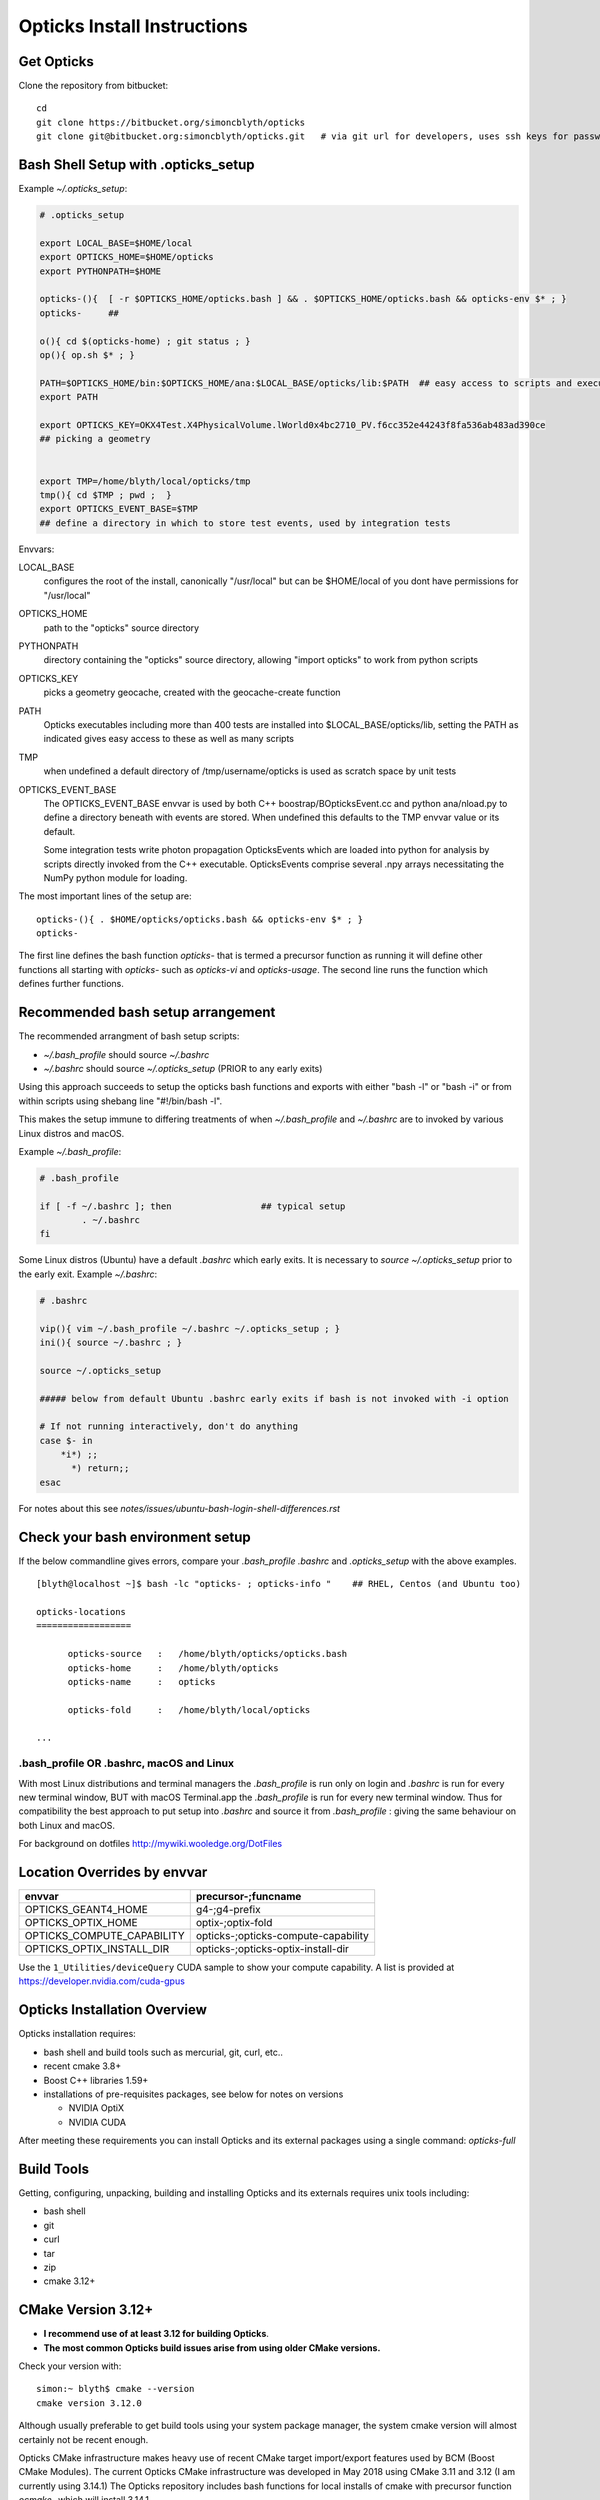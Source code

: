 Opticks Install Instructions
==================================

Get Opticks 
------------

Clone the repository from bitbucket::

   cd 
   git clone https://bitbucket.org/simoncblyth/opticks
   git clone git@bitbucket.org:simoncblyth/opticks.git   # via git url for developers, uses ssh keys for passwordless pushes



Bash Shell Setup with .opticks_setup
---------------------------------------

Example `~/.opticks_setup`:

.. code-block:: sh

    # .opticks_setup

    export LOCAL_BASE=$HOME/local       
    export OPTICKS_HOME=$HOME/opticks
    export PYTHONPATH=$HOME

    opticks-(){  [ -r $OPTICKS_HOME/opticks.bash ] && . $OPTICKS_HOME/opticks.bash && opticks-env $* ; }
    opticks-     ##  

    o(){ cd $(opticks-home) ; git status ; }
    op(){ op.sh $* ; }

    PATH=$OPTICKS_HOME/bin:$OPTICKS_HOME/ana:$LOCAL_BASE/opticks/lib:$PATH  ## easy access to scripts and executables
    export PATH

    export OPTICKS_KEY=OKX4Test.X4PhysicalVolume.lWorld0x4bc2710_PV.f6cc352e44243f8fa536ab483ad390ce
    ## picking a geometry


    export TMP=/home/blyth/local/opticks/tmp
    tmp(){ cd $TMP ; pwd ;  }
    export OPTICKS_EVENT_BASE=$TMP
    ## define a directory in which to store test events, used by integration tests 



Envvars:

LOCAL_BASE
    configures the root of the install, canonically "/usr/local" but can be $HOME/local of you dont 
    have permissions for "/usr/local" 

OPTICKS_HOME
    path to the "opticks" source directory  

PYTHONPATH
    directory containing the "opticks" source directory, allowing "import opticks" 
    to work from python scripts 

OPTICKS_KEY
    picks a geometry geocache, created with the geocache-create function   

PATH
    Opticks executables including more than 400 tests are installed into $LOCAL_BASE/opticks/lib, 
    setting the PATH as indicated gives easy access to these as well as many scripts

TMP
    when undefined a default directory of /tmp/username/opticks is used as scratch space by unit tests 

OPTICKS_EVENT_BASE
    The OPTICKS_EVENT_BASE envvar is used by both C++ boostrap/BOpticksEvent.cc and 
    python ana/nload.py to define a directory beneath with events are stored.
    When undefined this defaults to the TMP envvar value or its default.

    Some integration tests write photon propagation OpticksEvents which are loaded into
    python for analysis by scripts directly invoked from the C++ executable.  
    OpticksEvents comprise several .npy arrays  necessitating the NumPy python module for loading. 





    

The most important lines of the setup are::

   opticks-(){ . $HOME/opticks/opticks.bash && opticks-env $* ; }
   opticks-


The first line defines the bash function *opticks-* that is termed a precursor function 
as running it will define other functions all starting with *opticks-* such as *opticks-vi*
and *opticks-usage*.  The second line runs the function which defines further functions.


Recommended bash setup arrangement
------------------------------------

The recommended arrangment of bash setup scripts:

* `~/.bash_profile` should source `~/.bashrc`
* `~/.bashrc` should source `~/.opticks_setup` (PRIOR to any early exits)

Using this approach succeeds to setup the opticks bash functions
and exports with either "bash -l" or "bash -i" or from within
scripts using shebang line "#!/bin/bash -l". 

This makes the setup immune to differing treatments of when 
`~/.bash_profile` and `~/.bashrc` are to invoked by various Linux 
distros and macOS. 



Example `~/.bash_profile`:

.. code-block:: sh

    # .bash_profile

    if [ -f ~/.bashrc ]; then                 ## typical setup 
            . ~/.bashrc
    fi



Some Linux distros (Ubuntu) have a default `.bashrc` which early exits. 
It is necessary to *source ~/.opticks_setup* prior to the early exit.  
Example `~/.bashrc`:

.. code-block:: sh

    # .bashrc

    vip(){ vim ~/.bash_profile ~/.bashrc ~/.opticks_setup ; } 
    ini(){ source ~/.bashrc ; } 

    source ~/.opticks_setup

    ##### below from default Ubuntu .bashrc early exits if bash is not invoked with -i option 

    # If not running interactively, don't do anything
    case $- in
        *i*) ;;
          *) return;;
    esac



For notes about this see `notes/issues/ubuntu-bash-login-shell-differences.rst`



Check your bash environment setup
-------------------------------------

If the below commandline gives errors, compare your *.bash_profile*  *.bashrc* and *.opticks_setup* with 
the above examples. 

::

    [blyth@localhost ~]$ bash -lc "opticks- ; opticks-info "    ## RHEL, Centos (and Ubuntu too)

    opticks-locations
    ==================

          opticks-source   :   /home/blyth/opticks/opticks.bash
          opticks-home     :   /home/blyth/opticks
          opticks-name     :   opticks

          opticks-fold     :   /home/blyth/local/opticks
 
    ...


.bash_profile OR .bashrc, macOS and Linux
~~~~~~~~~~~~~~~~~~~~~~~~~~~~~~~~~~~~~~~~~~~~

With most Linux distributions and terminal managers the *.bash_profile* is run
only on login and *.bashrc* is run for every new terminal window, BUT with macOS Terminal.app
the *.bash_profile* is run for every new terminal window.  Thus for compatibility 
the best approach to put setup into *.bashrc* and source it from *.bash_profile* : giving 
the same behaviour on both Linux and macOS.

For background on dotfiles http://mywiki.wooledge.org/DotFiles



Location Overrides by envvar
-------------------------------

===========================  ========================================
envvar                        precursor-;funcname 
===========================  ========================================
OPTICKS_GEANT4_HOME           g4-;g4-prefix
OPTICKS_OPTIX_HOME            optix-;optix-fold
OPTICKS_COMPUTE_CAPABILITY    opticks-;opticks-compute-capability
OPTICKS_OPTIX_INSTALL_DIR     opticks-;opticks-optix-install-dir
===========================  ========================================

Use the ``1_Utilities/deviceQuery`` CUDA sample to show your compute capability.
A list is provided at https://developer.nvidia.com/cuda-gpus

Opticks Installation Overview
--------------------------------

Opticks installation requires:

* bash shell and build tools such as mercurial, git, curl, etc.. 
* recent cmake 3.8+
* Boost C++ libraries 1.59+ 

* installations of pre-requisites packages, see below for notes on versions

  * NVIDIA OptiX 
  * NVIDIA CUDA 

After meeting these requirements you can install Opticks and its
external packages using a single command: *opticks-full* 


Build Tools
------------

Getting, configuring, unpacking, building and installing Opticks and
its externals requires unix tools including:

* bash shell
* git 
* curl
* tar
* zip
* cmake 3.12+

CMake Version 3.12+
----------------------

* **I recommend use of at least 3.12 for building Opticks**.
* **The most common Opticks build issues arise from using older CMake versions.** 

Check your version with::

    simon:~ blyth$ cmake --version
    cmake version 3.12.0

Although usually preferable to get build tools using your system 
package manager, the system cmake version will almost certainly 
not be recent enough. 

Opticks CMake infrastructure makes heavy use of recent CMake target 
import/export features used by BCM (Boost CMake Modules).
The current Opticks CMake infrastructure was developed in May 2018 
using CMake 3.11 and 3.12 (I am currently using 3.14.1)
The Opticks repository includes bash functions for local installs of 
cmake with precursor function *ocmake-* which will install 3.14.1

For what goes wrong if you use an older CMake version see:

* ``notes/issues/cmake_target_link_libraries_for_imported_target.rst``


To install CMake 3.14.1::

    [blyth@localhost opticks]$ ocmake-     ## run precursor function that defines the others
    [blyth@localhost opticks]$ ocmake-vi   ## take a look at the bash functions 
    [blyth@localhost opticks]$ ocmake-info  
    ocmake-info
    ============

    ocmake-vers : 3.14.1
    ocmake-nam  : cmake-3.14.1
    ocmake-url  : https://github.com/Kitware/CMake/releases/download/v3.14.1/cmake-3.14.1.tar.gz
    ocmake-dir  : /home/blyth/local/opticks/externals/cmake/cmake-3.14.1

    [blyth@localhost opticks]$ ocmake--    ## downloads, configures, builds, installs

After installation you will need to adjust you PATH to 
use the newer *cmake* binary. Check with::

    which cmake
    cmake --version 



Boost C++ Libraries
----------------------

The Boost components listed in the table need to be installed.
These are widely available via package managers. Use the standard one for 
your system. The FindBoost.cmake provided with cmake is used to locate the installation.

=====================  ===============  =============   ==============================================================================
directory              precursor        pkg name        notes
=====================  ===============  =============   ==============================================================================
boost                  boost-           Boost           components: system thread program_options log log_setup filesystem regex 
=====================  ===============  =============   ==============================================================================


The recommended minimum boost version is 1.53 as that is what I am using. 
You might be able to survive with an earlier version, 
but anything before 1.41 is known not to work. 


Updating Boost 
~~~~~~~~~~~~~~~~

If your version of Boost is not recent enough the cmake configuring 
step will yield errors like the below.::

      CMake Error at /home/blyth/local/env/tools/cmake/cmake-3.5.2-Linux-x86_64/share/cmake-3.5/Modules/FindBoost.cmake:1657 (message):
      Unable to find the requested Boost libraries.

      Boost version: 1.41.0

If possible use your system package manager to update Boost. If that is 
not possible then do a local Boost install.  Opticks includes bash functions
starting *boost-* that can get and install Boost locally.


Platform Support
--------------------

A recent Scientific Linux is the target platform for production running of Opticks, 
but I am happy to try to help with installations on any Linux supported by CUDA.

Initial development was done on macOS (late 2013 MacBook pro : the last Mac laptop with an NVIDIA GPU) 
with occasional ports to keep thinks working on Scientific Linux. But now due to the lack of Macs 
with NVIDIA GPUs development has moved to Linux CentOS 7 and Scientific Linux.



Opticks Pre-requisites : NVIDIA OptiX and NVIDIA CUDA 
-----------------------------------------------------------

OptiX requires your system to have a fairly recent NVIDIA GPU of CUDA compute capability 3.0 at least.

To download OptiX you need to join the NVIDIA Developer Program.  
Use the links in the table to register, it is free but may take a few days to be approved.
Follow the NVIDIA instructions to download and install CUDA and OptiX. 
Thrust is installed together with CUDA. 

=====================  ===============  =============   ==============================================================================
directory              precursor        pkg name        notes
=====================  ===============  =============   ==============================================================================
cuda                   cuda-            CUDA            https://developer.nvidia.com/cuda-downloads (includes Thrust)
optix                  optix-           OptiX           https://developer.nvidia.com/optix
=====================  ===============  =============   ==============================================================================

CUDA installation guides:

* http://docs.nvidia.com/cuda/cuda-installation-guide-linux/index.html
* http://docs.nvidia.com/cuda/cuda-installation-guide-mac-os-x/index.html


Finding CUDA
~~~~~~~~~~~~~

Opticks uses the `FindCUDA.cmake` supplied by CMake to, eg 
on macOS at `/opt/local/share/cmake-3.12/Modules/FindCUDA.cmake`.  
Quoting from that::

   29 # The script will prompt the user to specify ``CUDA_TOOLKIT_ROOT_DIR`` if
   30 # the prefix cannot be determined by the location of nvcc in the system
   31 # path and ``REQUIRED`` is specified to :command:`find_package`. 


Thus check that `nvcc` is in your PATH, and preferably compile some CUDA examples
on your system before installing Opticks.:: 

    epsilon:opticks blyth$ which nvcc    # macOS
    /Developer/NVIDIA/CUDA-9.1/bin/nvcc

    [blyth@localhost ~]$ which nvcc   # Linux
    /usr/local/cuda-9.2/bin/nvcc



Opticks without an CUDA capable GPU ?
~~~~~~~~~~~~~~~~~~~~~~~~~~~~~~~~~~~~~~~~

In the past an experimental port of Opticks onto a Windows machine without a CUDA capable GPU 
was made. Using saved propagations it was possible to visualize optical photon propagations through a
detector geometry using OpenGL.  

Although this mode of operation is a low priority, it might be revived in future, for example
allowing outreach demonstrations in schools without CUDA capable GPUs.


Versions of CUDA and OptiX 
~~~~~~~~~~~~~~~~~~~~~~~~~~~~

I recommend you start your installation attempt with the lastest versions of OptiX
together with the version of CUDA that it was built against, as stated in 
the OptiX release notes. 
This version pinning between CUDA and OptiX is because Opticks links against 
both the OptiX library and the CUDA runtime.

If you cannot use the latest CUDA (because of kernel incompatibility) you will need to
use an older OptiX version contemporary with the CUDA version that your kernel supports.

Version combinations that have been used:

*current*
   CUDA 10.1, OptiX 6.5.0

*previous*
   CUDA 9.1, OptiX 5.1.1
   CUDA 9.1, OptiX 5.1.0

*earlier* 
   CUDA 7.0, OptiX 3.80


The *current* version combination is regularly tested, the *previous* one
relies on your bug reports https://groups.io/g/opticks/topics to keep it working. 
Any issues with *earlier* version combinations will not be addressed.  


The reason for the extremes of caution regarding version combinations of drivers 
is that the interface to the GPU is via kernel extensions where if anything goes 
wrong there is no safety net. A bad kernel extension will cause kernel panics, 
your machine crashes and continues to crash until the bad driver is removed 
(on macOS the removal can be done by resetting NVRAM).


NVIDIA Driver Versions
~~~~~~~~~~~~~~~~~~~~~~~~


   ========  ===============  ===================  ============================================  =================================== 
    OptiX     Date              Driver (Linux)       Working                                       Problems Reported
   ========  ===============  ===================  ============================================  ===================================
     6.5.0     Aug 26, 2019       435.17             435.21 CUDA 10.1  TITAN RTX, TITAN V          Sajan: 440.33.01 and CUDA 10.2
     7.0.0     July 29, 2019      435.12
     6.0.0     Feb 2018           418.30 
   ========  ===============  ===================  ============================================  ===================================


The release notes from every version of OptiX states the 
required minimum version of the NVIDIA Driver that must be used
for that version of OptiX. In recent releases that driver version 
has been from the so called short-lived series. 

From https://www.nvidia.com/en-gb/drivers/unix/ on April 29, 2020::

   Latest Long Lived Branch version: 440.82
   Latest Short Lived Branch version: 435.21

Note that the long-lived series may have version numbers that exceed those 
of the short-lived series but the features needed for OptiX take much longer
to appear in that series. 

The releases from the longer-lived driver branches are intended for 
users who do not need the latest and greatest features. 

If you cannot change your driver version this sometimes means that 
an older version of OptiX must be used to work with your driver.
 

OptiX 6.5.0 (August 26, 2019)
~~~~~~~~~~~~~~~~~~~~~~~~~~~~~~

Quote from release notes::

   OptiX 6.5.0 requires that you install the 436.02 driver on Windows or the 435.17 Driver for linux. Operating System:

   * Windows 7/8.1/10 64-bit
   * Linux RHEL 4.8+ or Ubuntu 10.10+ 64-bit


Problems with OptiX 6.5.0, Driver 440.33.01, CUDA 10.2
~~~~~~~~~~~~~~~~~~~~~~~~~~~~~~~~~~~~~~~~~~~~~~~~~~~~~~~~~~

* https://www.nvidia.com/en-gb/drivers/unix/

Search the OptiX forum for "driver" and looking for Linux reports:

* https://forums.developer.nvidia.com/search?q=driver%20%20category%3A167
* https://forums.developer.nvidia.com/t/optix7-and-game-ready-driver-440-97/83907

From droettger of NVIDIA on Nov 20, 2019 regarding a problem with optix7::

    Yes, there was a bug in R440 drivers and a serious test escape.

    This has been fixed in the meantime. The just released Windows driver 441.28 has picked up the fix already.
    Unfortunately Linux 440.31 drivers have been cut before the fix. The next 441 Linux drivers should have it.

    If you already hacked that integer field to 0 when preTransform is null, the expected value when preTransform is actually containing 3x4 matrices is 0x21E1.



OptiX 7.0.0 (July 29, 2019)
~~~~~~~~~~~~~~~~~~~~~~~~~~~~~

**An entirely new API : not yet supported by Opticks.**

Quote from release notes::

   OptiX 7.0.0 requires that you install the 435.80 driver on Windows or the 435.12 Driver for linux. 
   Note OptiX dll from the SDK are no longer needed since the symbols are loaded from the driver.

   * Windows 7/8.1/10 64-bit; 
   * Linux RHEL 4.8+ or Ubuntu 10.10+ 64-bit


OptiX 6.0.0 (February 2018)
~~~~~~~~~~~~~~~~~~~~~~~~~~~~~

**first version of OptiX with support for Turing GPUs and RT Cores**

Quote from release notes::

   Graphics Driver:

   * Windows: driver version 418.81 or later is required.
   * Linux: driver version 418.30 or later is required.

   OS:

   * Windows 7/8.1/10 64-bit
   * Linux RHEL 4.8+ or Ubuntu 10.10+ 64-bit







Using a non-standard OptiX version
~~~~~~~~~~~~~~~~~~~~~~~~~~~~~~~~~~~~~~

Opticks tends to adopt new OptiX versions very soon after they become
available approximately twice per year. This is because OptiX continues 
to improve rapidly. Updating OptiX typically also requires an update of 
the CUDA version and the NVIDIA driver.  

Sometimes due to the suitable NVIDIA driver not yet being installed by 
your system admin it is necessary to use older OptiX+CUDA versions.  
Opticks aims to allow this for recent version combinations only.

Extract from .opticks_setup::

    # The location to look for OptiX libs defaults to $(opticks-prefix)/externals/OptiX
    # to override that while testing a non-standard OptiX version set the OPTICKS_OPTIX_INSTALL_DIR envvar 
    # which overrides the default in bash function opticks-optix-install-dir
    #
    unset OPTICKS_OPTIX_INSTALL_DIR
    export OPTICKS_OPTIX_INSTALL_DIR=/usr/local/OptiX_511  

    export CUDA_VERSION=10.1
    unset LD_LIBRARY_PATH
    export LD_LIBRARY_PATH=/usr/local/cuda-${CUDA_VERSION}/lib64

    # Normally Opticks executables find the OptiX libs via the RPATH 
    #  "$ORIGIN/../lib:$ORIGIN/../lib64:$ORIGIN/../externals/lib:$ORIGIN/../externals/lib64:$ORIGIN/../externals/OptiX/lib64"
    #
    # when using a non-standard OptiX version (older or newer) 
    # it is necessary to append to LD_LIBRARY_PATH as penance for being non-standard
    #
    [ -n "$OPTICKS_OPTIX_INSTALL_DIR" ] && LD_LIBRARY_PATH=$LD_LIBRARY_PATH:${OPTICKS_OPTIX_INSTALL_DIR}/lib64

     



Building Opticks against "foreign" externals such as Geant4, Boost
-------------------------------------------------------------------

When integrating Opticks with a detector simulation framework 
it is important that externals that are incommon between Opticks and the framework
are one and the same to avoid symbol inconsistency between different versions of libraries. 
The most likely packages to be in common are::

     Boost 
     Geant4 
     XercesC
     GLEW  

The Opticks build is sensitive to the CMAKE_PREFIX_PATH envvar 
allowing Opticks to build against "foreign" externals. To check which external that
the CMake based build will pick use the find_package.py script::  

    epsilon:opticks blyth$ find_package.py Geant4
    Geant4                         : /usr/local/foreign/lib/Geant4-10.5.1/Geant4Config.cmake 
    Geant4                         : /usr/local/opticks/externals/lib/Geant4-10.4.2/Geant4Config.cmake 

If you can integrate Opticks with your framework using CMake then the non-CMake 
opticks-config system which is based on pkg-config pc files is not relevant to you. 
Conversely if you need to integrate with legacy build systems such as CMT 
then it is necessary to arrange consistency between the two config systems.
To check which external that non-CMake pkg-config based builds will pick use the 
pkg_config.py script::

    epsilon:~ blyth$ pkg_config.py Geant4
    geant4                         : /usr/local/foreign/lib/pkgconfig/geant4.pc 
    geant4                         : /usr/local/opticks/externals/lib/pkgconfig/geant4.pc  

And also directly with opticks-config (or shorthand oc)::

     opticks-config --cflags Geant4
     opticks-config --help

To keep consistency between the CMake and pkg-config configuration systems it is 
necessary for do several things:

1. ensure that the original CMAKE_PREFIX_PATH and PKG_CONFIG_PATH are consistent, for example::

    export CMAKE_PREFIX_PATH=/usr/local/foreign
    export PKG_CONFIG_PATH=/usr/local/foreign/lib/pkgconfig
    
2. ensure that pc files are present for relevant packages in the lib/pkgconfig 
   or lib64/pkgconfig directories beneath all relevant prefix dirs, for example::

    /usr/local/foreign/lib/pkgconfig/geant4.pc  
    /usr/local/foreign/lib/pkgconfig/boost.pc  

3. generate any missing pc files with::

      g4-pcc-all
      boost-pcc-all

   These use find_package.py which iterates over prefixes in CMAKE_PREFIX_PATH
   writing .pc files.

4. check consistency with::

    find_package.py Boost 
    pkg_config.py Boost 

5. do cleaninstalls following changes to CMAKE_PREFIX_PATH and PKG_CONFIG_PATH with::

    cd ~/opticks
    om-
    om-cleaninstall



 
Testin CUDA and OptiX Installs and nvcc toolchain
-------------------------------------------------------

Before trying to install Opticks check your CUDA and OptiX installs:

1. run the precompiled CUDA and OptiX sample binaries
2. compile the CUDA and OptiX samples
3. run your compiled samples

Testing Thrust
----------------

Thrust provides a higher level C++ template approach to using CUDA that is used extensively 
by Opticks. The Thrust headers are installed by the CUDA toolkit installater, eg at `/usr/local/cuda/include/thrust`.
You are recommended to try some of the Thrust examples to check your nvcc toolchain.

* http://docs.nvidia.com/cuda/thrust/index.html
* https://github.com/thrust/thrust/tree/master/examples


Geant4
---------

Geant4 installed as the last external in the *opticks-externals* list.
The *g4-* precursor selects a version of Geant4.  Currently a bit dated, this is intended to be brought uptodate sometime.
The coupling between Opticks and Geant4 is intended to be weak : so a range of 
recent versions of Geant4 are intended to be supported.
 

Building Opticks 
---------------------

Once you have the necessary build tools and the pre-requisites you 
can download and install the externals and build Opticks itself with::

   opticks-
   opticks-full   

Note that repeating *opticks-full* will wipe the Opticks build directory 
and run again from scratch. 

After the first full build, much faster update builds can be done with::

   opticks--


Externals 
~~~~~~~~~~~~

The *opticks-full* command automatically downloads and installs the below external packages
into the places required by Opticks.

To list the externals installed by *opticks-full* use the *opticks-externals* function::

    [blyth@localhost opticks]$ opticks-externals
    bcm
    glm
    glfw
    glew
    gleq
    imgui
    assimp
    openmesh
    plog
    opticksdata
    oimplicitmesher
    odcs
    oyoctogl
    ocsgbsp
    xercesc
    g4


=================  =====================   ==============================================================================
precursor          pkg name                notes
=================  =====================   ==============================================================================
bcm                BCM                     My fork of Boost CMake Modules, which eases use of modern CMake target import/export 
glm-               GLM                     OpenGL mathematics, 3D transforms 
glfw-              GLFW                    Interface between system and OpenGL, creating windows and receiving input
glew-              GLEW                    OpenGL extensions loading library, cmake build didnt work, includes vc12 sln for windows
gleq-              GLEQ                    Keyboard event handling header from GLFW author, header only
imgui-             ImGui                   OpenGL immediate mode GUI, depends on glfw and glew
assimp-            Assimp                  Assimp 3D asset importer, my fork that handles G4DAE extras
openmesh-          OpenMesh                basis for mesh navigation and fixing
plog-              PLog                    Header only logging, supporting multi dll logging on windows 
opticksdata-       -                       Dayabay G4DAE and GDML geometry files for testing Opticks      
oimplicitmesher-   ImplicitMesher          Polygonization of implicitly defined shapes
odcs-              DualContouringSample    Alternate polygonization using Octree for multi-resolution, however its slow
oyoctogl-          YoctoGL                 Used for glTF geometry file format handling, parsing/serializing    
ocsgbsp-           CSGBSP                  Another BSP approach to polygonization under investigation
xercesc            XercesC                 XML handling dependency of Geant4, required for GDML parsing
g4                 Geant4                  The preeminent simulation toolkit
=================  =====================   ==============================================================================


Separate installation of externals
~~~~~~~~~~~~~~~~~~~~~~~~~~~~~~~~~~~~~~

The *opticks-externals* function lists current precursor names, *opticks-externals-install* runs each 
of the precursor functions in turn.  To rerun a single external install, use the below pattern of running 
the precursor function and then the installer function.

::

   oyoctogl-
   oyoctogl--

After installation has been done rerunning *opticks-externals-install* completes quickly,
and does no harm.


Manually Configuring Opticks
~~~~~~~~~~~~~~~~~~~~~~~~~~~~~

If the automated configuring done by *opticks-full* failed to find the
pre-requisites you may need to specify some options to *opticks-configure* 
to help the build scripts.

CMake is used to configure Opticks and generate Makefiles or Visual Studio solution files on Windows.
For a visualization only build with system Boost 
the defaults should work OK and there is no need to explicitly configure. 
If a local Boost was required then::

    opticks-configure -DBOOST_ROOT=$(boost-prefix) 
    
For a full build with CUDA and OptiX configure with::

    opticks-configure -DCUDA_TOOLKIT_ROOT_DIR=/Developer/NVIDIA/CUDA-7.0 \
                      -DOptiX_INSTALL_DIR=/Developer/OptiX \
                      -DCOMPUTE_CAPABILITY=52 \
                      -DBOOST_ROOT=$(boost-prefix) 

Another configure example::

    opticks-configure -DCUDA_TOOLKIT_ROOT_DIR=/usr/local/cuda-7.0 \ 
                      -DOptiX_INSTALL_DIR=/home/gpu/NVIDIA-OptiX-SDK-3.8.0-linux64/ \ 
                      -DCOMPUTE_CAPABILITY=52 \
                      -DBOOST_ROOT=/usr/local/lib



The argument `-DCOMPUTE_CAPABILITY=52` specifies to compile for compute capability 5.2 architectures 
corresponding to Maxwell 2nd generation GPUs. 
Lookup the appropriate capability for your GPU in the below short table.

====================  =========================  =================== 
Compute Capability    Architecture               GPU Examples
====================  =========================  ===================
2.1                   Fermi                      **NOT SUPPORTED BY OPTICKS**
3.0                   Kepler                     GeForce GT 750M
5.0                   Maxwell 1st generation     Quadro M2000M
5.2                   Maxwell 2nd generation     Quadro M5000
6.1                   Pascal                     GeForce GTX 1080
====================  =========================  ===================

For more complete tables see

* https://en.wikipedia.org/wiki/CUDA
* https://developer.nvidia.com/cuda-gpus.

Opticks requires a compute capability of at least 3.0, if you have no suitable GPU 
or would like to test without GPU acceleration use `-DCOMPUTE_CAPABILITY=0`.


These configuration values are cached in the CMakeCache.txt file
in the build directory. These values are not overridden by rebuilding 
with the *opticks--* bash function. 
A subsequent *opticks-configure* however will wipe the build directory 
allowing new values to be set.


To build::

    opticks--



Opticks Without NVIDIA OptiX and CUDA ?
------------------------------------------

High performance optical photon simulation requires an NVIDIA GPU 
with compute capability of 3.0 or better (Kepler, Maxwell or Pascal architectures).
However if your GPU is not able to run OptiX/CUDA but is able to run OpenGL 4.0
(eg if you have an AMD GPU or an integrated Intel GPU) 
it is still possible to make a partial build of Opticks 
using cmake switch WITH_OPTIX=OFF. 

The partial mode provides OpenGL visualizations of geometry and  
photon propagations loaded from file.  
This mode is not tested often, so provide copy/paste errors if it fails for you.


Geant4 Dependency
-------------------

Opticks is structured as a collection of packages 
organized by their local and external dependencies, see :doc:`overview` for a table
or run the bash function *opticks-deps*.
Only a few of the very highest level packages depend on Geant4. 

cfg4
     validation comparisons
okg4
     integrated Opticks+G4 for “gun running"
g4ok
     minimal interface for embedding Opticks inside Geant4 applications

Opticks dependency on Geant4 is intended to be loose 
in order to allow working with multiple G4 versions (within a certain version range), 
using version preprocessor macros to accommodate differences.  
So please send copy/paste reports of incompatibilities together with G4 versions.

The weak G4 dependency allows you to test most of Opticks even 
without G4 installed.  


Embedded Opticks using G4OK package 
-------------------------------------

In production, Opticks is intended to be run in an embedded mode 
where, Geant4 and Opticks communicate via “gensteps” and “hits” 
without using any Geant4 headers. This works via some 
Geant4 dependant glue code within each detectors simulation framework 
that does the below:

* inhibits CPU generation of optical photons from G4Scintillation and G4Cerenkov processes, 
  instead "gensteps" are collected

* invokes embedded Opticks (typically at the end of each event) 
  passing the collected "gensteps" across to Opticks which performs the 
  propagation 

* pulls back the PMT hits and populates standard Geant4 hit collections with these

Once the details of the above integration have been revisted for JUNO example 
integration code will be provided within the Opticks repository. 



Testing Installation
----------------------

The *opticks-t* functions runs ctests for all the opticks projects::

    simon:opticks blyth$ opticks-
    simon:opticks blyth$ opticks-t
    Test project /usr/local/opticks/build
          Start  1: SysRapTest.SEnvTest
     1/65 Test  #1: SysRapTest.SEnvTest ........................   Passed    0.00 sec
          Start  2: SysRapTest.SSysTest
     2/65 Test  #2: SysRapTest.SSysTest ........................   Passed    0.00 sec
          Start  3: SysRapTest.SDigestTest
     3/65 Test  #3: SysRapTest.SDigestTest .....................   Passed    0.00 sec
    .....
    ..... 
          Start 59: cfg4Test.CPropLibTest
    59/65 Test #59: cfg4Test.CPropLibTest ......................   Passed    0.05 sec
          Start 60: cfg4Test.CTestDetectorTest
    60/65 Test #60: cfg4Test.CTestDetectorTest .................   Passed    0.04 sec
          Start 61: cfg4Test.CGDMLDetectorTest
    61/65 Test #61: cfg4Test.CGDMLDetectorTest .................   Passed    0.45 sec
          Start 62: cfg4Test.CG4Test
    62/65 Test #62: cfg4Test.CG4Test ...........................   Passed    5.06 sec
          Start 63: cfg4Test.G4MaterialTest
    63/65 Test #63: cfg4Test.G4MaterialTest ....................   Passed    0.02 sec
          Start 64: cfg4Test.G4StringTest
    64/65 Test #64: cfg4Test.G4StringTest ......................   Passed    0.02 sec
          Start 65: cfg4Test.G4BoxTest
    65/65 Test #65: cfg4Test.G4BoxTest .........................   Passed    0.02 sec

    100% tests passed, 0 tests failed out of 65

    Total Test time (real) =  59.89 sec
    opticks-ctest : use -V to show output



Creating Legacy Workflow Geocache
-----------------------------------

Some tests depend on the geometry cache being present. To create the legacy geometry cache::

   op.sh -G 


Creating Direct Workflow Geocache
-----------------------------------

The integration tests require a direct workflow geocache to exist as they 
need it as their base geometry. The direct geocache is created by the OKX4Test executable
which loads a GDML file and directly translates it into an Opticks GGeo geometry 
instance and persists that into a direct geocache. 
The bash function to do this is *geocache-create*, use that with::

    geocache-              # run precursor function which defines the others 
    type geocache-create   # take a look at what its doing 
    geocache-create       

Geocache creation is time and memory consuming, taking about 1 minute for the JUNO geometry 
on a workstation with lots of memory. Fortunately this only needs to be done once per geometry, and 
as the geocache is composed of binary .npy files they are fast to load and upload to the GPU.

Near to the end of the logging from geocache creation you should find output 
similar to the below which reports the OPTICKS_KEY value of the geometry::

    2019-07-01 16:14:08.129 INFO  [263983] [Opticks::reportGeoCacheCoordinates@755]  ok.idpath  /home/blyth/local/opticks/geocache/OKX4Test_lWorld0x4bc2710_PV_g4live/g4ok_gltf/f6cc352e44243f8fa536ab483ad390ce/1
    2019-07-01 16:14:08.129 INFO  [263983] [Opticks::reportGeoCacheCoordinates@756]  ok.keyspec OKX4Test.X4PhysicalVolume.lWorld0x4bc2710_PV.f6cc352e44243f8fa536ab483ad390ce
    2019-07-01 16:14:08.129 INFO  [263983] [Opticks::reportGeoCacheCoordinates@757]  To reuse this geometry: 
    2019-07-01 16:14:08.129 INFO  [263983] [Opticks::reportGeoCacheCoordinates@758]    1. set envvar OPTICKS_KEY=OKX4Test.X4PhysicalVolume.lWorld0x4bc2710_PV.f6cc352e44243f8fa536ab483ad390ce
    2019-07-01 16:14:08.129 INFO  [263983] [Opticks::reportGeoCacheCoordinates@759]    2. enable envvar sensitivity with --envkey argument to Opticks executables 
    2019-07-01 16:14:08.129 FATAL [263983] [Opticks::reportGeoCacheCoordinates@767] THE LIVE keyspec DOES NOT MATCH THAT OF THE CURRENT ENVVAR 
    2019-07-01 16:14:08.129 INFO  [263983] [Opticks::reportGeoCacheCoordinates@768]  (envvar) OPTICKS_KEY=NONE
    2019-07-01 16:14:08.129 INFO  [263983] [Opticks::reportGeoCacheCoordinates@769]  (live)   OPTICKS_KEY=OKX4Test.X4PhysicalVolume.lWorld0x4bc2710_PV.f6cc352e44243f8fa536ab483ad390ce
    2019-07-01 16:14:08.129 INFO  [263983] [Opticks::dumpRC@202]  rc 0 rcmsg : -


To reuse the geometry the OPTICKS_KEY envvar needs to be exported from 
`.opticks_setup`, see the next section for an example.




Opticks NumPy based Analysis
--------------------------------

Opticks uses the NumPy (NPY) buffer serialization format 
for geometry and event data, thus analysis and debugging requires
python and the ipython and numpy extensions.



Systems where Opticks has been Installed
------------------------------------------

macOS 10.13.4 (17E199) High Sierra, Xcode 9.2  
~~~~~~~~~~~~~~~~~~~~~~~~~~~~~~~~~~~~~~~~~~~~~~~~~

* macOS 10.13.4 (17E199) High Sierra 
* Xcode 9.2 (actually on 9.3 but xcode-select back to 9.2) as required by nvcc (the CUDA compiler)
* NVIDIA GPU Driver Version: 387.10.10.10.30.103  (aka Web Driver)
* NVIDIA CUDA Driver : 387.178
* NVIDIA CUDA 9.1
* NVIDUA OptiX 5.0.1


macOS 10.9.4 Mavericks : Xcode/clang toolchain
~~~~~~~~~~~~~~~~~~~~~~~~~~~~~~~~~~~~~~~~~~~~~~~~~~~~

* Primary development platfom : Mavericks 10.9.4 
* NVIDIA Geforce GT 750M (mobile GPU) 

Linux : GCC toolchain
~~~~~~~~~~~~~~~~~~~~~~~~~

* DELL Precision Workstation, running Ubuntu 
* DELL Precision Workstation, running CentOS 7
* NVIDIA Quadro M5000 

Windows : Microsoft Visual Studio 2015, Community edition
~~~~~~~~~~~~~~~~~~~~~~~~~~~~~~~~~~~~~~~~~~~~~~~~~~~~~~~~~~~

* Ported to Windows 7 SP1 machine 
* non-CUDA capable GPU

Opticks installation uses the bash shell. 
The Windows bash shell that comes with 
the git-for-windows project was used for this purpose

* https://github.com/git-for-windows
 
Despite lack of an CUDA capable GPU, the OpenGL Opticks
visualization was found to operate successfully.

OpenGL Version Requirements
------------------------------

Opticks uses GLSL shaders with version 400, 
corresponding to at least OpenGL 4.0

OpenGL versions supported by various systems are listed at the below links.

* macOS : https://support.apple.com/en-us/HT202823  (approx all macOS systems from 2010 onwards)




Using a Shared Opticks Installation
-------------------------------------

If someone has installed Opticks for you already 
you just need to set the PATH variable in your .bash_profile 
to easily find the Opticks executables and scripts. 

.. code-block:: sh

    # .bash_profile

    # Get the aliases and functions
    if [ -f ~/.bashrc ]; then
        . ~/.bashrc
    fi

    # User specific environment and startup programs

    PATH=$PATH:$HOME/.local/bin:$HOME/bin
    ini(){ . ~/.bash_profile ; }

    ok-local(){    echo /home/simonblyth/local ; }
    ok-opticks(){  echo /home/simonblyth/opticks ; }
    ok-ctest(){    ( cd $(ok-local)/opticks/build ; ctest3 $* ; ) }

    export PATH=$(ok-opticks)/ana:$(ok-opticks)/bin:$(ok-local)/opticks/lib:$PATH


You can test the installation using the `ok-ctest` function defined in 
the .bash_profile. The output shoule look like the below. 
The permission denied error is not a problem.

.. code-block:: sh

    [blyth@optix ~]$ ok-ctest
    Test project /home/simonblyth/local/opticks/build
    CMake Error: Cannot open file for write: /home/simonblyth/local/opticks/build/Testing/Temporary/LastTest.log.tmp
    CMake Error: : System Error: Permission denied
    Problem opening file: /home/simonblyth/local/opticks/build/Testing/Temporary/LastTest.log
    Cannot create log file: LastTest.log
            Start   1: SysRapTest.SEnvTest
      1/155 Test   #1: SysRapTest.SEnvTest ........................   Passed    0.00 sec
            Start   2: SysRapTest.SSysTest
    ...
    ...
    154/155 Test #154: cfg4Test.G4StringTest ......................   Passed    0.06 sec
            Start 155: cfg4Test.G4BoxTest
    155/155 Test #155: cfg4Test.G4BoxTest .........................   Passed    0.05 sec

    100% tests passed, 0 tests failed out of 155

    Total Test time (real) =  48.30 sec




Visualization Finding Geometry
-------------------------------

Visualization::

   OTracerTest --target 3153 --dbgaim   # just viz, fast start as does no simulation
   OKTest --target 3153 --dbgaim        # does Opticks simulation before viz
   OKG4Test --target 3153 --dbgaim      # does both Geant4 and Opticks simulations before viz

   ## --target volume-index 
   ## --dbgaim : dump some logging about geometry volumes and targetting  


To avoid having to use the target option use an envvar::

   export OPTICKS_DEFAULT_TARGET=3153 
   ## do this together setting the OPTICKS_KEY which picks the geocache


At startup things to try:

* press Q twice, this toggles the global (non-instanced) geometry on/off 
* press B several times, this swiches the render style of the instanced geometry 
* press V, this toggles rotation of the geometry 
* press A, this starts the optical photon propagation animation 
* press O, switches between OpenGL rasterized and OptiX ray trace rendering  

If after all that you still have a black screen, try:

* changing the target to a volume appropriate to your geometry, 
  it defaults to 0 corresponding to the world volume. However 
  maybe you have a very large world volume causing your detector to 
  not be visible.

* press G, this brings up a GUI with help menus etc..



